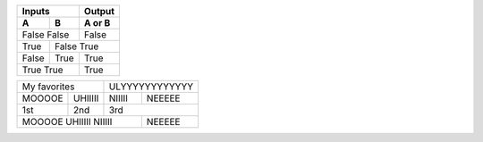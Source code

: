 =====  =====  ======
   Inputs     Output
------------  ------
  A      B    A or B
=====  =====  ======
False  False  False
------------  ------
True   False  True
-----  -------------
False  True   True
True   True   True
============  ======


======== ======== ======== ========
 My favorites       ULYYYYYYYYYYYY
----------------- -----------------
MOOOOE   UHIIIII  NIIIII   NEEEEE
1st       2nd      3rd
-------- -------- -----------------
MOOOOE   UHIIIII  NIIIII   NEEEEE
========================== ========


.. 一番上のラインは必ず全体のカラム数になる。
   =はセルの結合には使えない

   データ行をパースする前に次の行を見て実際のカラム数
   がどれくらいあるかを調べる。

